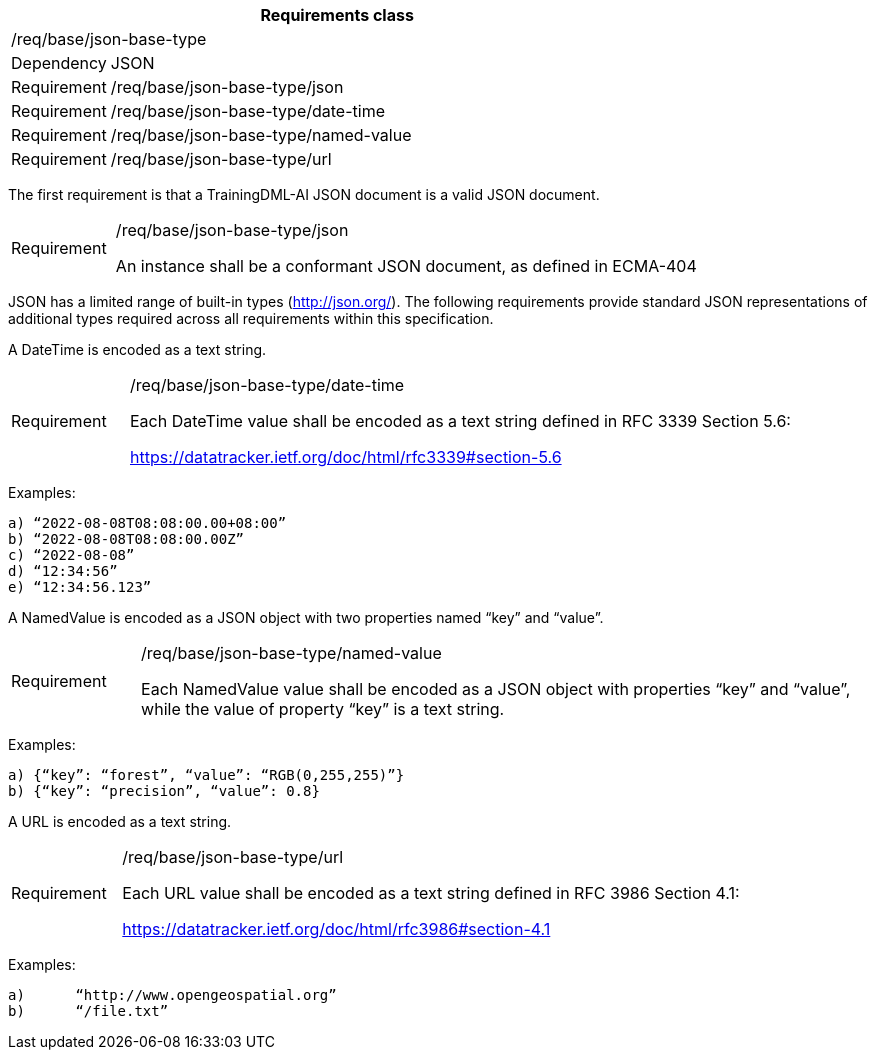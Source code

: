 [width="100%",cols="15%,85%",options="header",]
|===
2+|*Requirements class* 
2+|/req/base/json-base-type 
|Dependency |JSON
|Requirement |/req/base/json-base-type/json
|Requirement |/req/base/json-base-type/date-time
|Requirement |/req/base/json-base-type/named-value
|Requirement |/req/base/json-base-type/url
|===

The first requirement is that a TrainingDML-AI JSON document is a valid JSON document.

[width="100%",cols="15%,85%",]
|===
|Requirement |/req/base/json-base-type/json

An instance shall be a conformant JSON document, as defined in ECMA-404
|===

JSON has a limited range of built-in types (http://json.org/). The following requirements provide standard JSON representations of additional types required across all requirements within this specification.

A DateTime is encoded as a text string.

[width="100%",cols="15%,85%",]
|===
|Requirement |/req/base/json-base-type/date-time

Each DateTime value shall be encoded as a text string defined in RFC 3339 Section 5.6:

https://datatracker.ietf.org/doc/html/rfc3339#section-5.6
|===

Examples:

 a) “2022-08-08T08:08:00.00+08:00”
 b) “2022-08-08T08:08:00.00Z”
 c) “2022-08-08”
 d) “12:34:56”
 e) “12:34:56.123”

A NamedValue is encoded as a JSON object with two properties named “key” and “value”.

[width="100%",cols="15%,85%",]
|===
|Requirement |/req/base/json-base-type/named-value

Each NamedValue value shall be encoded as a JSON object with properties “key” and “value”, while the value of property “key” is a text string.
|===

Examples:

 a) {“key”: “forest”, “value”: “RGB(0,255,255)”}
 b) {“key”: “precision”, “value”: 0.8}

A URL is encoded as a text string.

[width="100%",cols="15%,85%",]
|===
|Requirement |/req/base/json-base-type/url

Each URL value shall be encoded as a text string defined in RFC 3986 Section 4.1:

https://datatracker.ietf.org/doc/html/rfc3986#section-4.1
|===

Examples:

 a)	“http://www.opengeospatial.org”
 b)	“/file.txt”